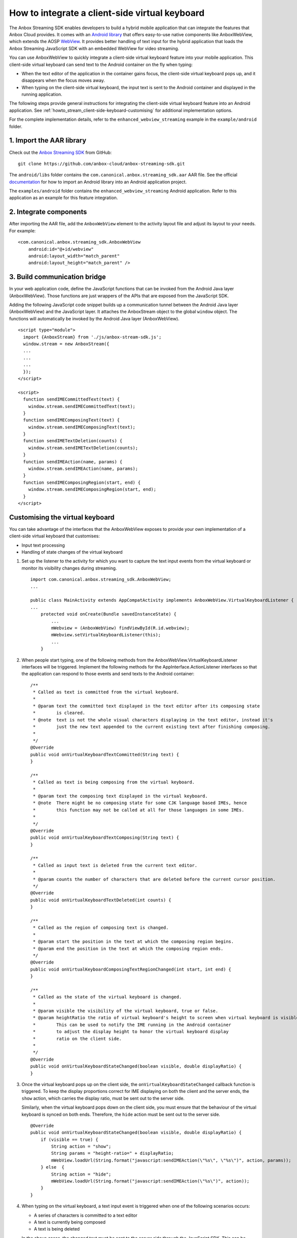.. _howto_stream_client-side-keyboard:

===============================================
How to integrate a client-side virtual keyboard
===============================================

The Anbox Streaming SDK enables developers to build a hybrid mobile
application that can integrate the features that Anbox Cloud provides.
It comes with an `Android library <https://developer.android.com/studio/projects/android-library>`_
that offers easy-to-use native components like AnboxWebView, which
extends the AOSP
`WebView <https://developer.android.com/reference/android/webkit/WebView>`_.
It provides better handling of text input for the hybrid application
that loads the Anbox Streaming JavaScript SDK with an embedded WebView
for video streaming.

You can use AnboxWebView to quickly integrate a client-side virtual
keyboard feature into your mobile application. This client-side virtual
keyboard can send text to the Android container on the fly when typing:

-  When the text editor of the application in the container gains focus,
   the client-side virtual keyboard pops up, and it disappears when the
   focus moves away.
-  When typing on the client-side virtual keyboard, the input text is
   sent to the Android container and displayed in the running
   application.

The following steps provide general instructions for integrating the
client-side virtual keyboard feature into an Android application. See
:ref:`howto_stream_client-side-keyboard-customising` for additional
implementation options.

For the complete implementation details, refer to the
``enhanced_webview_streaming`` example in the ``example/android``
folder.

1. Import the AAR library
=========================

Check out the `Anbox Streaming SDK <https://github.com/anbox-cloud/anbox-streaming-sdk>`_ from GitHub:

::

   git clone https://github.com/anbox-cloud/anbox-streaming-sdk.git

The ``android/libs`` folder contains the
``com.canonical.anbox.streaming_sdk.aar`` AAR file. See the official
`documentation <https://developer.android.com/studio/projects/android-library>`_
for how to import an Android library into an Android application
project.

The ``examples/android`` folder contains the
``enhanced_webview_streaming`` Android application. Refer to this
application as an example for this feature integration.

2. Integrate components
=======================

After importing the AAR file, add the ``AnboxWebView`` element to the
activity layout file and adjust its layout to your needs. For example:

::

    <com.canonical.anbox.streaming_sdk.AnboxWebView
        android:id="@+id/webview"
        android:layout_width="match_parent"
        android:layout_height="match_parent" />

3. Build communication bridge
=============================

In your web application code, define the JavaScript functions that can
be invoked from the Android Java layer (AnboxWebView). Those functions
are just wrappers of the APIs that are exposed from the JavaScript SDK.

Adding the following JavaScript code snippet builds up a communication
tunnel between the Android Java layer (AnboxWebView) and the JavaScript
layer. It attaches the AnboxStream object to the global ``window``
object. The functions will automatically be invoked by the Android Java
layer (AnboxWebView).

::

   <script type="module">
     import {AnboxStream} from './js/anbox-stream-sdk.js';
     window.stream = new AnboxStream({
     ...
     ...
     ...
     });
   </script>

   <script>
     function sendIMECommittedText(text) {
       window.stream.sendIMECommittedText(text);
     }
     function sendIMEComposingText(text) {
       window.stream.sendIMEComposingText(text);
     }
     function sendIMETextDeletion(counts) {
       window.stream.sendIMETextDeletion(counts);
     }
     function sendIMEAction(name, params) {
       window.stream.sendIMEAction(name, params);
     }
     function sendIMEComposingRegion(start, end) {
       window.stream.sendIMEComposingRegion(start, end);
     }
   </script>

.. _howto_stream_client-side-keyboard-customising:

Customising the virtual keyboard
================================

You can take advantage of the interfaces that the AnboxWebView exposes
to provide your own implementation of a client-side virtual keyboard
that customises:

-  Input text processing
-  Handling of state changes of the virtual keyboard

1. Set up the listener to the activity for which you want to capture the
   text input events from the virtual keyboard or monitor its visibility
   changes during streaming.

   ::

      import com.canonical.anbox.streaming_sdk.AnboxWebView;
      ...

      public class MainActivity extends AppCompatActivity implements AnboxWebView.VirtualKeyboardListener {
      ...
          protected void onCreate(Bundle savedInstanceState) {
              ...
              mWebview = (AnboxWebView) findViewById(R.id.webview);
              mWebview.setVirtualKeyboardListener(this);
              ...
          }

2. When people start typing, one of the following methods from the
   AnboxWebView.VirtualKeyboardListener interfaces will be triggered.
   Implement the following methods for the AppInterface.ActionListener
   interfaces so that the application can respond to those events and
   send texts to the Android container:

   ::

          /**
           * Called as text is committed from the virtual keyboard.
           *
           * @param text the committed text displayed in the text editor after its composing state
           *        is cleared.
           * @note  text is not the whole visual characters displaying in the text editor, instead it's
           *        just the new text appended to the current existing text after finishing composing.
           *
           */
          @Override
          public void onVirtualKeyboardTextCommitted(String text) {
          }

          /**
           * Called as text is being composing from the virtual keyboard.
           *
           * @param text the composing text displayed in the virtual keyboard.
           * @note  There might be no composing state for some CJK language based IMEs, hence
           *        this function may not be called at all for those languages in some IMEs.
           *
           */
          @Override
          public void onVirtualKeyboardTextComposing(String text) {
          }

          /**
           * Called as input text is deleted from the current text editor.
           *
           * @param counts the number of characters that are deleted before the current cursor position.
           */
          @Override
          public void onVirtualKeyboardTextDeleted(int counts) {
          }

          /**
           * Called as the region of composing text is changed.
           *
           * @param start the position in the text at which the composing region begins.
           * @param end the position in the text at which the composing region ends.
           */
          @Override
          public void onVirtualKeyboardComposingTextRegionChanged(int start, int end) {
          }

          /**
           * Called as the state of the virtual keyboard is changed.
           *
           * @param visible the visibility of the virtual keyboard, true or false.
           * @param heightRatio the ratio of virtual keyboard's height to screen when virtual keyboard is visible.
           *        This can be used to notify the IME running in the Android container
           *        to adjust the display height to honor the virtual keyboard display
           *        ratio on the client side.
           *
           */
          @Override
          public void onVirtualKeyboardStateChanged(boolean visible, double displayRatio) {
          }

3. Once the virtual keyboard pops up on the client side, the
   ``onVirtualKeyboardStateChanged`` callback function is triggered. To
   keep the display proportions correct for IME displaying on both the
   client and the server ends, the ``show`` action, which carries the
   display ratio, must be sent out to the server side.

   Similarly, when the virtual keyboard pops down on the client side,
   you must ensure that the behaviour of the virtual keyboard is synced
   on both ends. Therefore, the ``hide`` action must be sent out to the
   server side.

   ::

          @Override
          public void onVirtualKeyboardStateChanged(boolean visible, double displayRatio) {
              if (visible == true) {
                  String action = "show";
                  String params = "height-ratio=" + displayRatio;
                  mWebView.loadUrl(String.format("javascript:sendIMEAction(\"%s\", \"%s\")", action, params));
              } else  {
                  String action = "hide";
                  mWebView.loadUrl(String.format("javascript:sendIMEAction(\"%s\")", action));
              }
          }

4. When typing on the virtual keyboard, a text input event is triggered
   when one of the following scenarios occurs:

   -  A series of characters is committed to a text editor
   -  A text is currently being composed
   -  A text is being deleted

   In the above cases, the changed text must be sent to the server side
   through the JavaScript SDK. This can be done by calling JavaScript
   functions that are defined in HTML through AnboxWebView. For example,
   for committing text:

   ::

          @Override
          public void onVirtualKeyboardTextCommitted(String text) {
              mWebView.loadUrl(String.format("javascript:sendIMECommittedText(\"%s\")", text));
          }
